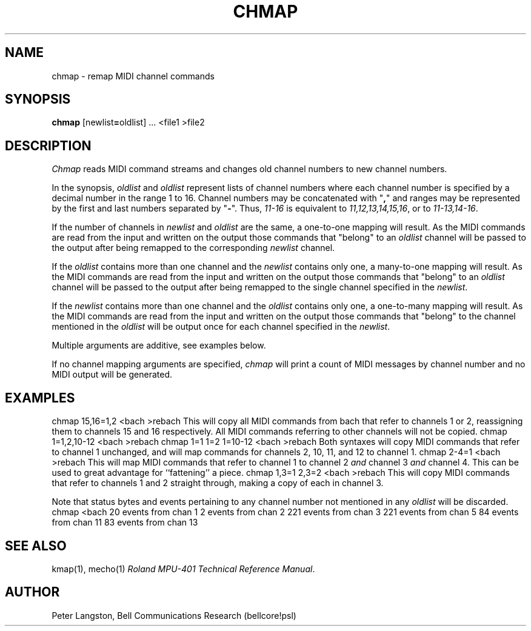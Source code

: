 .TH CHMAP 1 "MIDI"
.SH NAME
chmap \- remap MIDI channel commands
.SH SYNOPSIS
.B chmap
[newlist\fB=\fPoldlist] ... <file1 >file2
.SH DESCRIPTION
.I Chmap
reads MIDI command streams
and changes old channel numbers
to new channel numbers.
.PP
In the synopsis, \fIoldlist\fP and \fIoldlist\fP represent lists
of channel numbers where each channel number is
specified by a decimal number in the range 1 to 16.
Channel numbers may be concatenated with "\fB,\fP" and ranges
may be represented by the first and last numbers separated by "\fB\-\fP".
Thus, \fI11\-16\fP is equivalent to \fI11,12,13,14,15,16\fP,
or to \fP11\-13,14\-16\fP.
.PP
If the number of channels in \fInewlist\fP and \fIoldlist\fP are the same,
a one-to-one mapping will result.
As the MIDI commands are read from the input and written on the output
those commands that "belong" to an \fIoldlist\fP channel
will be passed to the output after being remapped to the
corresponding \fInewlist\fP channel.
.PP
If the \fIoldlist\fP contains more than one channel and the \fInewlist\fP
contains only one, a many-to-one mapping will result.
As the MIDI commands are read from the input and written on the output
those commands that "belong" to an \fIoldlist\fP channel
will be passed to the output after being remapped to the
single channel specified in the \fInewlist\fP.
.PP
If the \fInewlist\fP contains more than one channel and the \fIoldlist\fP
contains only one, a one-to-many mapping will result.
As the MIDI commands are read from the input and written on the output
those commands that "belong" to the channel mentioned in the \fIoldlist\fP
will be output once for each channel specified in the \fInewlist\fP.
.PP
Multiple arguments are additive, see examples below.
.PP
If no channel mapping arguments are specified, \fIchmap\fP will print
a count of MIDI messages by channel number and no MIDI output will be
generated.
.SH EXAMPLES
.Cs
chmap 15,16=1,2 <bach >rebach
.Ce
This will copy all MIDI commands from bach that refer to channels
1 or 2, reassigning them to channels 15 and 16 respectively.
All MIDI commands referring to other channels will not be copied.
.Cs
chmap 1=1,2,10\-12 <bach >rebach
chmap 1=1 1=2 1=10\-12 <bach >rebach
.Ce
Both syntaxes will copy MIDI commands that refer to channel 1 unchanged,
and will map commands for channels 2, 10, 11, and 12 to channel 1.
.Cs
chmap 2\-4=1 <bach >rebach
.Ce
This will map MIDI commands that refer to channel 1 to
channel 2 \fIand\fP channel 3 \fIand\fP channel 4.
This can be used to great advantage for ``fattening'' a piece.
.Cs
chmap 1,3=1 2,3=2 <bach >rebach
.Ce
This will copy MIDI commands that refer to channels 1 and 2
straight through, making a copy of each in channel 3.
.PP
Note that status bytes and events pertaining to any channel number not
mentioned in any \fIoldlist\fP will be discarded.
.Cs
chmap <bach
20 events from chan 1
2 events from chan 2
221 events from chan 3
221 events from chan 5
84 events from chan 11
83 events from chan 13
.Ce
.SH SEE ALSO
kmap(1), mecho(1)
\fIRoland MPU-401 Technical Reference Manual\fP.
.SH AUTHOR
Peter Langston, Bell Communications Research (bellcore!psl)
